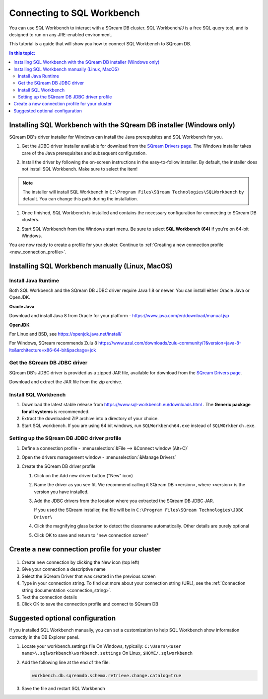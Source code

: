 .. _connect_to_sql_workbench:

*****************************
Connecting to SQL Workbench
*****************************

You can use SQL Workbench to interact with a SQream DB cluster. SQL Workbench/J is a free SQL query tool, and is designed to run on any JRE-enabled environment.

This tutorial is a guide that will show you how to connect SQL Workbench to SQream DB.

.. contents:: In this topic:
   :local:

Installing SQL Workbench with the SQream DB installer (Windows only)
=====================================================================

SQream DB's driver installer for Windows can install the Java prerequisites and SQL Workbench for you.

#. Get the JDBC driver installer available for download from the `SQream Drivers page <http://sqream.com/product/client-drivers>`_. The Windows installer takes care of the Java prerequisites and subsequent configuration.

#. Install the driver by following the on-screen instructions in the easy-to-follow installer.
   By default, the installer does not install SQL Workbench. Make sure to select the item!
   
   .. image:: /_static/images/jdbc_windows_installer_screen.png

.. note:: The installer will install SQL Workbench in ``C:\Program Files\SQream Technologies\SQLWorkbench`` by default. You can change this path during the installation.

#. Once finished, SQL Workbench is installed and contains the necessary configuration for connecting to SQream DB clusters.

#. Start SQL Workbench from the Windows start menu. Be sure to select **SQL Workbench (64)** if you're on 64-bit Windows.
   
   .. image:: /_static/images/sql_workbench_launch.png

You are now ready to create a profile for your cluster. Continue to :ref:`Creating a new connection profile <new_connection_profile>`.

Installing SQL Workbench manually (Linux, MacOS)
===================================================

Install Java Runtime 
------------------------

Both SQL Workbench and the SQream DB JDBC driver require Java 1.8 or newer. You can install either Oracle Java or OpenJDK.

**Oracle Java**

Download and install Java 8 from Oracle for your platform - https://www.java.com/en/download/manual.jsp

**OpenJDK**

For Linux and BSD, see https://openjdk.java.net/install/

For Windows, SQream recommends Zulu 8 https://www.azul.com/downloads/zulu-community/?&version=java-8-lts&architecture=x86-64-bit&package=jdk

Get the SQream DB JDBC driver
-------------------------------

SQream DB's JDBC driver is provided as a zipped JAR file, available for download from the `SQream Drivers page <http://sqream.com/product/client-drivers>`_. 

Download and extract the JAR file from the zip archive.

Install SQL Workbench
-----------------------

#. Download the latest stable release from https://www.sql-workbench.eu/downloads.html . The **Generic package for all systems** is recommended.

#. Extract the downloaded ZIP archive into a directory of your choice.

#. Start SQL workbench. If you are using 64 bit windows, run ``SQLWorkbench64.exe`` instead of ``SQLWOrkbench.exe``.

Setting up the SQream DB JDBC driver profile
---------------------------------------------

#. Define a connection profile - :menuselection:`&File --> &Connect window (Alt+C)`
   
   .. image:: /_static/images/sql_workbench_connect_window1.png

#. Open the drivers management window - :menuselection:`&Manage Drivers`
   
   .. image:: /_static/images/sql_workbench_manage_drivers.png
   
   
   
#. Create the SQream DB driver profile
   
   .. image:: /_static/images/sql_workbench_create_driver.png
   
   #. Click on the Add new driver button ("New" icon)
   
   #. Name the driver as you see fit. We recommend calling it SQream DB <version>, where <version> is the version you have installed.
   
   #. 
      Add the JDBC drivers from the location where you extracted the SQream DB JDBC JAR.
      
      If you used the SQream installer, the file will be in ``C:\Program Files\SQream Technologies\JDBC Driver\``
   
   #. Click the magnifying glass button to detect the classname automatically. Other details are purely optional
   
   #. Click OK to save and return to "new connection screen"


.. _new_connection_profile:

Create a new connection profile for your cluster
=====================================================

   .. image:: /_static/images/sql_workbench_connection_profile.png

#. Create new connection by clicking the New icon (top left)

#. Give your connection a descriptive name

#. Select the SQream Driver that was created in the previous screen

#. Type in your connection string. To find out more about your connection string (URL), see the :ref:`Connection string documentation <connection_string>`.

#. Text the connection details

#. Click OK to save the connection profile and connect to SQream DB

Suggested optional configuration
==================================

If you installed SQL Workbench manually, you can set a customization to help SQL Workbench show information correctly in the DB Explorer panel.

#. Locate your workbench.settings file
   On Windows, typically: ``C:\Users\<user name>\.sqlworkbench\workbench.settings``
   On Linux, ``$HOME/.sqlworkbench``
   
#. Add the following line at the end of the file:
   
   .. code-block:: text
      
      workbench.db.sqreamdb.schema.retrieve.change.catalog=true

#. Save the file and restart SQL Workbench